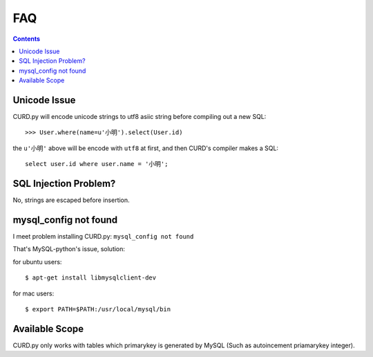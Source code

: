 .. _faq:

FAQ
===

.. Contents::

Unicode Issue
-------------

CURD.py will encode unicode strings to utf8 asiic string before compiling
out a new SQL::

    >>> User.where(name=u'小明').select(User.id)

the ``u'小明'`` above will be encode with ``utf8`` at first, and then CURD's 
compiler makes a SQL::

    select user.id where user.name = '小明';


SQL Injection Problem?
-----------------------

No, strings are escaped before insertion.

mysql_config not found
-----------------------

I meet problem installing CURD.py: ``mysql_config not found``

That's MySQL-python's issue, solution:

for ubuntu users::

    $ apt-get install libmysqlclient-dev

for mac users::

    $ export PATH=$PATH:/usr/local/mysql/bin

Available Scope
---------------

CURD.py only works with tables which primarykey is generated by MySQL (Such as autoincement priamarykey integer).
